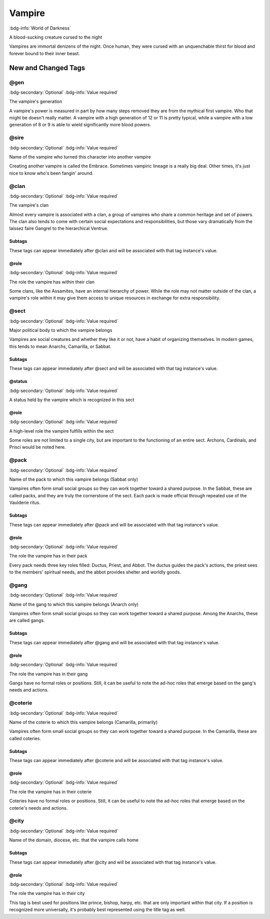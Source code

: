 .. _sys_wod_vampire:

Vampire
#######

:bdg-info:`World of Darkness`

A blood-sucking creature cursed to the night

Vampires are immortal denizens of the night. Once human, they were cursed with an unquenchable thirst for blood and forever bound to their inner beast.




New and Changed Tags
====================

.. _tag_wod_vampire_gen:

@gen
----

:bdg-secondary:`Optional`
:bdg-info:`Value required`

The vampire's generation

A vampire's power is measured in part by how many steps removed they are from the mythical first vampire. Who that might be doesn't really matter. A vampire with a high generation of 12 or 11 is pretty typical, while a vampire with a low generation of 8 or 9 is able to wield significantly more blood powers.


.. _tag_wod_vampire_sire:

@sire
-----

:bdg-secondary:`Optional`
:bdg-info:`Value required`

Name of the vampire who turned this character into another vampire

Creating another vampire is called the Embrace. Sometimes vampiric lineage is a really big deal. Other times, it's just nice to know who's been fangin' around.


.. _tag_wod_vampire_clan:

@clan
-----

:bdg-secondary:`Optional`
:bdg-info:`Value required`

The vampire's clan

Almost every vampire is associated with a clan, a group of vampires who share a common heritage and set of powers. The clan also tends to come with certain social expectations and responsibilities, but those vary dramatically from the laissez faire Gangrel to the hierarchical Ventrue.


Subtags
~~~~~~~

These tags can appear immediately after @clan and will be associated with that tag instance's value.

.. _tag_wod_vampire_clan_role:

@role
~~~~~

:bdg-secondary:`Optional`
:bdg-info:`Value required`

The role the vampire has within their clan

Some clans, like the Assamites, have an internal hierarchy of power. While the role may not matter outside of the clan, a vampire's role within it may give them access to unique resources in exchange for extra responsibility.



.. _tag_wod_vampire_sect:

@sect
-----

:bdg-secondary:`Optional`
:bdg-info:`Value required`

Major political body to which the vampire belongs

Vampires are social creatures and whether they like it or not, have a habit of organizing themselves. In modern games, this tends to mean Anarchs, Camarilla, or Sabbat.


Subtags
~~~~~~~

These tags can appear immediately after @sect and will be associated with that tag instance's value.

.. _tag_wod_vampire_sect_status:

@status
~~~~~~~

:bdg-secondary:`Optional`
:bdg-info:`Value required`

A status held by the vampire which is recognized in this sect


.. _tag_wod_vampire_sect_role:

@role
~~~~~

:bdg-secondary:`Optional`
:bdg-info:`Value required`

A high-level role the vampire fulfills within the sect

Some roles are not limited to a single city, but are important to the functioning of an entire sect. Archons, Cardinals, and Prisci would be noted here.



.. _tag_wod_vampire_pack:

@pack
-----

:bdg-secondary:`Optional`
:bdg-info:`Value required`

Name of the pack to which this vampire belongs (Sabbat only)

Vampires often form small social groups so they can work together toward a shared purpose. In the Sabbat, these are called packs, and they are truly the cornerstone of the sect. Each pack is made official through repeated use of the Vaulderie ritus.


Subtags
~~~~~~~

These tags can appear immediately after @pack and will be associated with that tag instance's value.

.. _tag_wod_vampire_pack_role:

@role
~~~~~

:bdg-secondary:`Optional`
:bdg-info:`Value required`

The role the vampire has in their pack

Every pack needs three key roles filled: Ductus, Priest, and Abbot. The ductus guides the pack's actions, the priest sees to the members' spiritual needs, and the abbot provides shelter and worldly goods.



.. _tag_wod_vampire_gang:

@gang
-----

:bdg-secondary:`Optional`
:bdg-info:`Value required`

Name of the gang to which this vampire belongs (Anarch only)

Vampires often form small social groups so they can work together toward a shared purpose. Among the Anarchs, these are called gangs.


Subtags
~~~~~~~

These tags can appear immediately after @gang and will be associated with that tag instance's value.

.. _tag_wod_vampire_gang_role:

@role
~~~~~

:bdg-secondary:`Optional`
:bdg-info:`Value required`

The role the vampire has in their gang

Gangs have no formal roles or positions. Still, it can be useful to note the ad-hoc roles that emerge based on the gang's needs and actions.



.. _tag_wod_vampire_coterie:

@coterie
--------

:bdg-secondary:`Optional`
:bdg-info:`Value required`

Name of the coterie to which this vampire belongs (Camarilla, primarily)

Vampires often form small social groups so they can work together toward a shared purpose. In the Camarilla, these are called coteries.


Subtags
~~~~~~~

These tags can appear immediately after @coterie and will be associated with that tag instance's value.

.. _tag_wod_vampire_coterie_role:

@role
~~~~~

:bdg-secondary:`Optional`
:bdg-info:`Value required`

The role the vampire has in their coterie

Coteries have no formal roles or positions. Still, it can be useful to note the ad-hoc roles that emerge based on the coterie's needs and actions.



.. _tag_wod_vampire_city:

@city
-----

:bdg-secondary:`Optional`
:bdg-info:`Value required`

Name of the domain, diocese, etc. that the vampire calls home


Subtags
~~~~~~~

These tags can appear immediately after @city and will be associated with that tag instance's value.

.. _tag_wod_vampire_city_role:

@role
~~~~~

:bdg-secondary:`Optional`
:bdg-info:`Value required`

The role the vampire has in their city

This tag is best used for positions like prince, bishop, harpy, etc. that are only important within that city. If a position is recognized more universally, it's probably best represented using the title tag as well.



